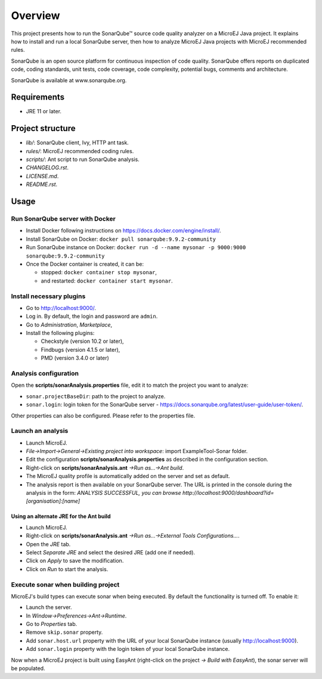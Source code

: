 Overview
========

This project presents how to run the SonarQube™ source code quality analyzer on a MicroEJ Java project.
It explains how to install and run a local SonarQube server, then how to analyze MicroEJ Java projects with MicroEJ recommended rules.

SonarQube is an open source platform for continuous inspection of code quality. SonarQube offers reports on duplicated code, coding standards, unit tests, code coverage, code complexity, potential bugs, comments and architecture.

SonarQube is available at www.sonarqube.org.

Requirements
------------

- JRE 11 or later.

Project structure
-----------------

- *lib/*: SonarQube client, Ivy, HTTP ant task.
- *rules/*: MicroEJ recommended coding rules.
- *scripts/*: Ant script to run SonarQube analysis.
- *CHANGELOG.rst*.
- *LICENSE.md*.
- *README.rst*.

Usage
-----

Run SonarQube server with Docker
~~~~~~~~~~~~~~~~~~~~~~~~~~~~~~~~

- Install Docker following instructions on https://docs.docker.com/engine/install/.
- Install SonarQube on Docker: ``docker pull sonarqube:9.9.2-community``
- Run SonarQube instance on Docker: ``docker run -d --name mysonar -p 9000:9000 sonarqube:9.9.2-community``
- Once the Docker container is created, it can be:

  - stopped: ``docker container stop mysonar``,
  - and restarted: ``docker container start mysonar``.

Install necessary plugins
~~~~~~~~~~~~~~~~~~~~~~~~~

- Go to http://localhost:9000/.
- Log in. By default, the login and password are ``admin``.
- Go to *Administration*, *Marketplace*,
- Install the following plugins:

  - Checkstyle (version 10.2 or later),
  - Findbugs (version 4.1.5 or later),
  - PMD (version 3.4.0 or later)

Analysis configuration
~~~~~~~~~~~~~~~~~~~~~~

Open the **scripts/sonarAnalysis.properties** file, edit it to match the project you want to analyze:

- ``sonar.projectBaseDir``: path to the project to analyze.
- ``sonar.login``: login token for the SonarQube server - https://docs.sonarqube.org/latest/user-guide/user-token/.

Other properties can also be configured. Please refer to the properties file.

Launch an analysis
~~~~~~~~~~~~~~~~~~

- Launch MicroEJ.
- *File->Import->General->Existing project into workspace*: import ExampleTool-Sonar folder.
- Edit the configuration **scripts/sonarAnalysis.properties** as described in the configuration section.
- Right-click on **scripts/sonarAnalysis.ant** *->Run as…->Ant build*.
- The MicroEJ quality profile is automatically added on the server and set as default.
- The analysis report is then available on your SonarQube server. The URL is printed in the console during the analysis in the form: `ANALYSIS SUCCESSFUL, you can browse http://localhost:9000/dashboard?id=[organisation]:[name]`

Using an alternate JRE for the Ant build
++++++++++++++++++++++++++++++++++++++++

- Launch MicroEJ.
- Right-click on **scripts/sonarAnalysis.ant** *->Run as…->External Tools Configurations...*.
- Open the *JRE* tab.
- Select *Separate JRE* and select the desired JRE (add one if needed).
- Click on *Apply* to save the modification.
- Click on *Run* to start the analysis.

Execute sonar when building project
~~~~~~~~~~~~~~~~~~~~~~~~~~~~~~~~~~~

MicroEJ's build types can execute sonar when being executed. By default the functionality is turned off. To enable it:

- Launch the server.
- In *Window->Preferences->Ant->Runtime*.
- Go to *Properties* tab.
- Remove ``skip.sonar`` property.
- Add ``sonar.host.url`` property with the URL of your local SonarQube instance (usually http://localhost:9000).
- Add ``sonar.login`` property with the login token of your local SonarQube instance.

Now when a MicroEJ project is built using EasyAnt (right-click on the project *-> Build with EasyAnt*), the sonar server will be populated.

..  
  Copyright 2015-2021 MicroEJ Corp. All rights reserved.
  Use of this source code is governed by a BSD-style license that can be found with this software.
